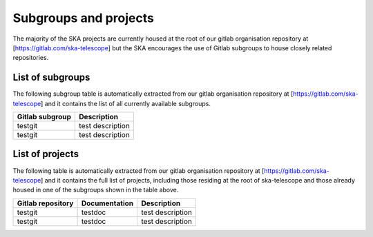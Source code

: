 .. this title is converted into a DOM id and used
   for populating this page using Gitlab APIs,
   Do not edit it

.. _list:

Subgroups and projects
----------------------

The majority of the SKA projects are currently housed at the root of our gitlab organisation repository at [https://gitlab.com/ska-telescope] but the SKA encourages the use of Gitlab subgroups to house closely related repositories.

List of subgroups
=================

The following subgroup table is automatically extracted from our gitlab organisation repository
at [https://gitlab.com/ska-telescope] and it contains the list of all currently available subgroups.

================= ===========
Gitlab subgroup   Description
================= ===========
testgit           test description
testgit           test description
================= =========== 

List of projects
================

The following table is automatically extracted from our gitlab organisation repository
at [https://gitlab.com/ska-telescope] and it contains the full list of projects, including those residing at the root of ska-telescope and those already housed in one of the subgroups shown in the table above.

================= ============= ===========
Gitlab repository Documentation Description
================= ============= ===========
testgit           testdoc       test description
testgit           testdoc       test description
================= ============= ===========

.. .. raw:: html

..   <script type="text/javascript" src="../_static/js/groups_list.js"></script>

..   <script type="text/javascript" src="../_static/js/projects_list.js"></script>

